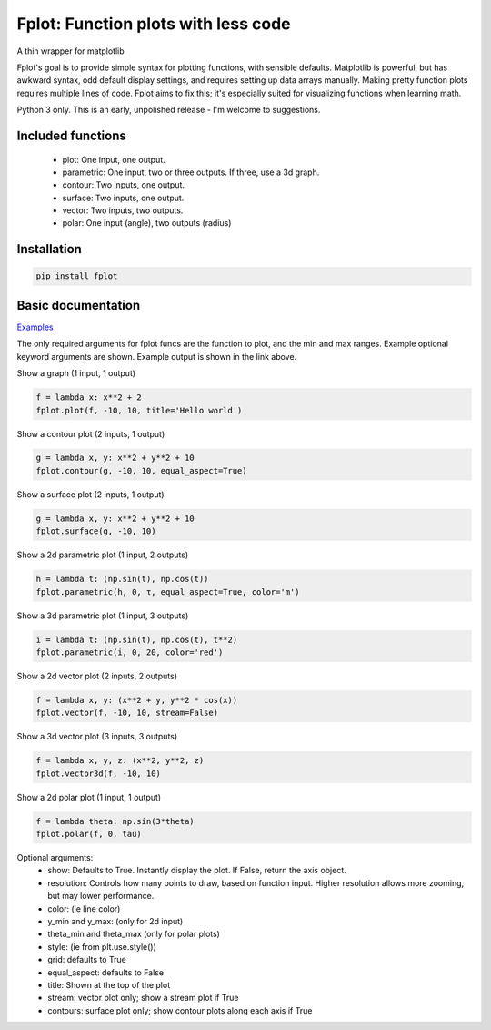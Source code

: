 Fplot: Function plots with less code
====================================
A thin wrapper for matplotlib

Fplot's goal is to provide simple syntax for plotting functions, with sensible
defaults. Matplotlib is powerful, but has awkward syntax, odd default display settings,
and requires setting up data arrays manually. Making pretty function plots requires
multiple lines of code. Fplot aims to fix this; it's especially suited for visualizing
functions when learning math.

Python 3 only. This is an early, unpolished release - I'm welcome to suggestions.


Included functions
------------------

 - plot: One input, one output.
 - parametric: One input, two or three outputs. If three, use a 3d graph.
 - contour: Two inputs, one output.
 - surface: Two inputs, one output.
 - vector: Two inputs, two outputs.
 - polar: One input (angle), two outputs (radius)


Installation
------------

.. code-block:: python

    pip install fplot


Basic documentation
-------------------

`Examples
<https://github.com/David-OConnor/fplot/blob/master/examples.ipynb/>`_


The only required arguments for fplot funcs are the function to plot, and the
min and max ranges. Example optional keyword arguments are shown. Example output
is shown in the link above.

Show a graph (1 input, 1 output)

.. code-block:: python

    f = lambda x: x**2 + 2
    fplot.plot(f, -10, 10, title='Hello world')


Show a contour plot (2 inputs, 1 output)

.. code-block:: python

    g = lambda x, y: x**2 + y**2 + 10
    fplot.contour(g, -10, 10, equal_aspect=True)


Show a surface plot (2 inputs, 1 output)

.. code-block:: python

    g = lambda x, y: x**2 + y**2 + 10
    fplot.surface(g, -10, 10)


Show a 2d parametric plot (1 input, 2 outputs)

.. code-block:: python

    h = lambda t: (np.sin(t), np.cos(t))
    fplot.parametric(h, 0, τ, equal_aspect=True, color='m')


Show a 3d parametric plot (1 input, 3 outputs)

.. code-block:: python

    i = lambda t: (np.sin(t), np.cos(t), t**2)
    fplot.parametric(i, 0, 20, color='red')


Show a 2d vector plot (2 inputs, 2 outputs)

.. code-block:: python

    f = lambda x, y: (x**2 + y, y**2 * cos(x))
    fplot.vector(f, -10, 10, stream=False)


Show a 3d vector plot (3 inputs, 3 outputs)

.. code-block:: python

    f = lambda x, y, z: (x**2, y**2, z)
    fplot.vector3d(f, -10, 10)


Show a 2d polar plot (1 input, 1 output)

.. code-block:: python

    f = lambda theta: np.sin(3*theta)
    fplot.polar(f, 0, tau)


Optional arguments:
 - show: Defaults to True. Instantly display the plot. If False, return the axis object.
 - resolution: Controls how many points to draw, based on function input. Higher resolution
   allows more zooming, but may lower performance.
 - color: (ie line color)
 - y_min and y_max: (only for 2d input)
 - theta_min and theta_max (only for polar plots)
 - style: (ie from plt.use.style())
 - grid: defaults to True
 - equal_aspect: defaults to False
 - title: Shown at the top of the plot
 - stream: vector plot only; show a stream plot if True
 - contours: surface plot only; show contour plots along each axis if True